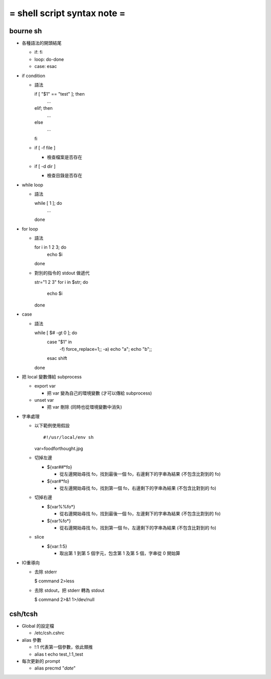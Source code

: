 ============================
= shell script syntax note =
============================

bourne sh
---------

-   各種語法的開頭結尾

    -   if: fi

    -   loop: do-done
    
    -   case: esac

-   if condition

    -   語法 ::

        if [ "$1" == "test" ]; then
            ...

        elif; then
            ...

        else
            ...

        fi

    -   if [ -f file ]

        -   檢查檔案是否存在

    -   if [ -d dir ]
        
        -   檢查目錄是否存在

-   while loop

    -   語法 ::

        while [ 1 ]; do
            ...

        done

-   for loop

    -   語法 ::

        for i in 1 2 3; do
            echo $i

        done

    -   對別的指令的 stdout 做遞代 ::

        str="1 2 3"
        for i in $str; do
            echo $i

        done

-   case

    -   語法 ::

        while [ $# -gt 0 ]; do
            case "$1" in
                -f) force_replace=1;;
                -a) echo "a"; echo "b";;
            esac
            shift
        done

-   把 local 變數傳給 subprocess

    -   export var

        -   把 var 變為自己的環境變數 (才可以傳給 subprocess)

    -   unset var 

        -   把 var 刪除 (同時也從環境變數中消失)

-   字串處理

    -   以下範例使用假設 ::
    
        #!/usr/local/env sh
        var=foodforthought.jpg

    -   切掉左邊

        -   ${var##*fo}

            -   從左邊開始尋找 fo，找到最後一個 fo，右邊剩下的字串為結果 (不包含比對到的 fo)

        -   ${var#*fo}

            -   從左邊開始尋找 fo，找到第一個 fo，右邊剩下的字串為結果 (不包含比對到的 fo)

    -   切掉右邊

        -   ${var%%fo*}

            -   從右邊開始尋找 fo，找到最後一個 fo，左邊剩下的字串為結果 (不包含比對到的 fo)

        -   ${var%fo*}

            -   從右邊開始尋找 fo，找到第一個 fo，左邊剩下的字串為結果 (不包含比對到的 fo)

    -   slice

        -   ${var:1:5}

            -   取出第 1 到第 5 個字元，包含第 1 及第 5 個，字串從 0 開始算

-   IO重導向

    -   去除 stderr

        $ command 2>less

    -   去除 stdout，把 stderr 轉為 stdout

        $ command 2>&1 1>/dev/null

csh/tcsh
--------

-   Global 的設定檔

    -   /etc/csh.cshrc

-   alias 參數

    -   \!:1 代表第一個參數，依此類推

    -   alias t echo test_\!:1_test

-   每次更新的 prompt

    -   alias precmd "`date`"
